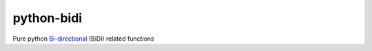 python-bidi
=================

Pure python `Bi-directional`_ (BiDi) related functions

.. _Bi-directional: http://en.wikipedia.org/wiki/Bi-directional_text

